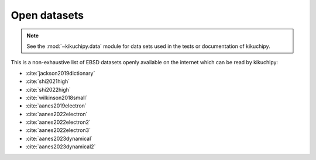 =============
Open datasets
=============

.. note::

    See the :mod:`~kikuchipy.data` module for data sets used in the tests or
    documentation of kikuchipy.

This is a non-exhaustive list of EBSD datasets openly available on the internet which
can be read by kikuchipy:

- :cite:`jackson2019dictionary`
- :cite:`shi2021high`
- :cite:`shi2022high`
- :cite:`wilkinson2018small`
- :cite:`aanes2019electron`
- :cite:`aanes2022electron`
- :cite:`aanes2022electron2`
- :cite:`aanes2022electron3`
- :cite:`aanes2023dynamical`
- :cite:`aanes2023dynamical2`
